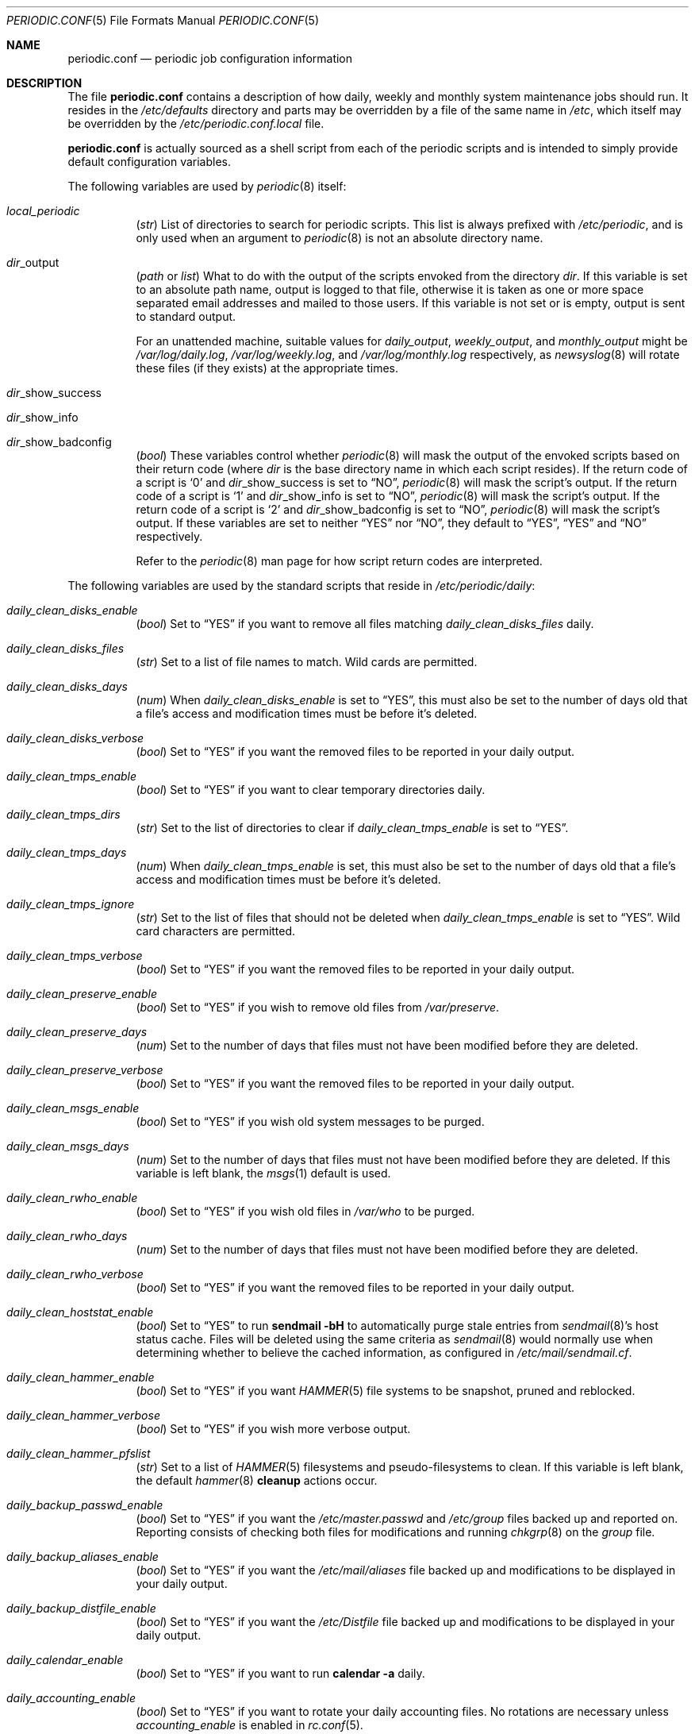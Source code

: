 .\"-
.\" Copyright (c) 2000 Brian Somers <brian@Awfulhak.org>
.\" All rights reserved.
.\"
.\" Redistribution and use in source and binary forms, with or without
.\" modification, are permitted provided that the following conditions
.\" are met:
.\" 1. Redistributions of source code must retain the above copyright
.\"    notice, this list of conditions and the following disclaimer.
.\" 2. Redistributions in binary form must reproduce the above copyright
.\"    notice, this list of conditions and the following disclaimer in the
.\"    documentation and/or other materials provided with the distribution.
.\"
.\" THIS SOFTWARE IS PROVIDED BY THE AUTHOR AND CONTRIBUTORS ``AS IS'' AND
.\" ANY EXPRESS OR IMPLIED WARRANTIES, INCLUDING, BUT NOT LIMITED TO, THE
.\" IMPLIED WARRANTIES OF MERCHANTABILITY AND FITNESS FOR A PARTICULAR PURPOSE
.\" ARE DISCLAIMED.  IN NO EVENT SHALL THE AUTHOR OR CONTRIBUTORS BE LIABLE
.\" FOR ANY DIRECT, INDIRECT, INCIDENTAL, SPECIAL, EXEMPLARY, OR CONSEQUENTIAL
.\" DAMAGES (INCLUDING, BUT NOT LIMITED TO, PROCUREMENT OF SUBSTITUTE GOODS
.\" OR SERVICES; LOSS OF USE, DATA, OR PROFITS; OR BUSINESS INTERRUPTION)
.\" HOWEVER CAUSED AND ON ANY THEORY OF LIABILITY, WHETHER IN CONTRACT, STRICT
.\" LIABILITY, OR TORT (INCLUDING NEGLIGENCE OR OTHERWISE) ARISING IN ANY WAY
.\" OUT OF THE USE OF THIS SOFTWARE, EVEN IF ADVISED OF THE POSSIBILITY OF
.\" SUCH DAMAGE.
.\"
.\" $FreeBSD: src/share/man/man5/periodic.conf.5,v 1.8.2.22 2003/02/08 21:42:01 gshapiro Exp $
.\"
.Dd June 9, 2016
.Dt PERIODIC.CONF 5
.Os
.Sh NAME
.Nm periodic.conf
.Nd periodic job configuration information
.Sh DESCRIPTION
The file
.Nm
contains a description of how daily, weekly and monthly system maintenance
jobs should run.
It resides in the
.Pa /etc/defaults
directory and parts may be overridden by a file of the same name in
.Pa /etc ,
which itself may be overridden by the
.Pa /etc/periodic.conf.local
file.
.Pp
.Nm
is actually sourced as a shell script from each of the periodic scripts
and is intended to simply provide default configuration variables.
.Pp
The following variables are used by
.Xr periodic 8
itself:
.Bl -tag -offset 4n -width 2n
.It Va local_periodic
.Pq Vt str
List of directories to search for periodic scripts.
This list is always prefixed with
.Pa /etc/periodic ,
and is only used when an argument to
.Xr periodic 8
is not an absolute directory name.
.It Va dir Ns No _output
.Pq Vt path No or Vt list
What to do with the output of the scripts envoked from
the directory
.Ar dir .
If this variable is set to an absolute path name, output is logged to
that file, otherwise it is taken as one or more space separated email
addresses and mailed to those users.
If this variable is not set or is empty, output is sent to standard output.
.Pp
For an unattended machine, suitable values for
.Va daily_output ,
.Va weekly_output ,
and
.Va monthly_output
might be
.Pa /var/log/daily.log ,
.Pa /var/log/weekly.log ,
and
.Pa /var/log/monthly.log
respectively, as
.Xr newsyslog 8
will rotate these files (if they exists) at the appropriate times.
.It Va dir Ns No _show_success
.It Va dir Ns No _show_info
.It Va dir Ns No _show_badconfig
.Pq Vt bool
These variables control whether
.Xr periodic 8
will mask the output of the envoked scripts based on their return code
(where
.Ar dir
is the base directory name in which each script resides).
If the return code of a script is
.Sq 0
and
.Va dir Ns No _show_success
is set to
.Dq NO ,
.Xr periodic 8
will mask the script's output.
If the return code of a script is
.Sq 1
and
.Va dir Ns No _show_info
is set to
.Dq NO ,
.Xr periodic 8
will mask the script's output.
If the return code of a script is
.Sq 2
and
.Va dir Ns No _show_badconfig
is set to
.Dq NO ,
.Xr periodic 8
will mask the script's output.
If these variables are set to neither
.Dq YES
nor
.Dq NO ,
they default to
.Dq YES ,
.Dq YES
and
.Dq NO
respectively.
.Pp
Refer to the
.Xr periodic 8
man page for how script return codes are interpreted.
.El
.Pp
The following variables are used by the standard scripts that reside in
.Pa /etc/periodic/daily :
.Bl -tag -offset 4n -width 2n
.It Va daily_clean_disks_enable
.Pq Vt bool
Set to
.Dq YES
if you want to remove all files matching
.Va daily_clean_disks_files
daily.
.It Va daily_clean_disks_files
.Pq Vt str
Set to a list of file names to match.
Wild cards are permitted.
.It Va daily_clean_disks_days
.Pq Vt num
When
.Va daily_clean_disks_enable
is set to
.Dq YES ,
this must also be set to the number of days old that a file's access
and modification times must be before it's deleted.
.It Va daily_clean_disks_verbose
.Pq Vt bool
Set to
.Dq YES
if you want the removed files to be reported in your daily output.
.It Va daily_clean_tmps_enable
.Pq Vt bool
Set to
.Dq YES
if you want to clear temporary directories daily.
.It Va daily_clean_tmps_dirs
.Pq Vt str
Set to the list of directories to clear if
.Va daily_clean_tmps_enable
is set to
.Dq YES .
.It Va daily_clean_tmps_days
.Pq Vt num
When
.Va daily_clean_tmps_enable
is set, this must also be set to the number of days old that a file's access
and modification times must be before it's deleted.
.It Va daily_clean_tmps_ignore
.Pq Vt str
Set to the list of files that should not be deleted when
.Va daily_clean_tmps_enable
is set to
.Dq YES .
Wild card characters are permitted.
.It Va daily_clean_tmps_verbose
.Pq Vt bool
Set to
.Dq YES
if you want the removed files to be reported in your daily output.
.It Va daily_clean_preserve_enable
.Pq Vt bool
Set to
.Dq YES
if you wish to remove old files from
.Pa /var/preserve .
.It Va daily_clean_preserve_days
.Pq Vt num
Set to the number of days that files must not have been modified before
they are deleted.
.It Va daily_clean_preserve_verbose
.Pq Vt bool
Set to
.Dq YES
if you want the removed files to be reported in your daily output.
.It Va daily_clean_msgs_enable
.Pq Vt bool
Set to
.Dq YES
if you wish old system messages to be purged.
.It Va daily_clean_msgs_days
.Pq Vt num
Set to the number of days that files must not have been modified before
they are deleted.
If this variable is left blank, the
.Xr msgs 1
default is used.
.It Va daily_clean_rwho_enable
.Pq Vt bool
Set to
.Dq YES
if you wish old files in
.Pa /var/who
to be purged.
.It Va daily_clean_rwho_days
.Pq Vt num
Set to the number of days that files must not have been modified before
they are deleted.
.It Va daily_clean_rwho_verbose
.Pq Vt bool
Set to
.Dq YES
if you want the removed files to be reported in your daily output.
.It Va daily_clean_hoststat_enable
.Pq Vt bool
Set to
.Dq YES
to run
.Nm sendmail Fl bH
to automatically purge stale entries from
.Xr sendmail 8 Ns 's
host status cache.
Files will be deleted using the same criteria as
.Xr sendmail 8
would normally use when determining whether to believe the cached information,
as configured in
.Pa /etc/mail/sendmail.cf .
.It Va daily_clean_hammer_enable
.Pq Vt bool
Set to
.Dq YES
if you want
.Xr HAMMER 5
file systems to be snapshot, pruned and reblocked.
.It Va daily_clean_hammer_verbose
.Pq Vt bool
Set to
.Dq YES
if you wish more verbose output.
.It Va daily_clean_hammer_pfslist
.Pq Vt str
Set to a list of
.Xr HAMMER 5
filesystems and pseudo-filesystems to clean.
If this variable is left blank, the default
.Xr hammer 8
.Ic cleanup
actions occur.
.It Va daily_backup_passwd_enable
.Pq Vt bool
Set to
.Dq YES
if you want the
.Pa /etc/master.passwd
and
.Pa /etc/group
files backed up and reported on.
Reporting consists of checking both files for modifications and running
.Xr chkgrp 8
on the
.Pa group
file.
.It Va daily_backup_aliases_enable
.Pq Vt bool
Set to
.Dq YES
if you want the
.Pa /etc/mail/aliases
file backed up and modifications to be displayed in your daily output.
.It Va daily_backup_distfile_enable
.Pq Vt bool
Set to
.Dq YES
if you want the
.Pa /etc/Distfile
file backed up and modifications to be displayed in your daily output.
.It Va daily_calendar_enable
.Pq Vt bool
Set to
.Dq YES
if you want to run
.Ic calendar -a
daily.
.It Va daily_accounting_enable
.Pq Vt bool
Set to
.Dq YES
if you want to rotate your daily accounting files.
No rotations are necessary unless
.Va accounting_enable
is enabled in
.Xr rc.conf 5 .
.It Va daily_accounting_compress
.Pq Vt bool
Set to
.Dq YES
if you want your daily accounting files to be compressed using
.Xr gzip 1 .
.It Va daily_accounting_save
.Pq Vt num
When
.Va daily_accounting_enable
is set, this may also be set to the number of daily accounting files that are
to be saved.
The default is
.Dq 3 .
.It Va daily_accounting_flags
.Pq Vt str
Set to the arguments to pass to the
.Xr sa 8
utility (in addition to
.Fl s )
when
.Va daily_accounting_enable
is set to
.Dq YES .
The default is
.Fl q .
.It Va daily_distfile_enable
.Pq Vt bool
Set to
.Dq YES
if you want to run
.Xr rdist 1
daily.
The
.Pa /etc/Distfile
file must also exist.
.It Va daily_news_expire_enable
.Pq Vt bool
Set to
.Dq YES
if you want to run
.Pa /etc/news.expire .
.It Va daily_status_disks_enable
.Pq Vt bool
Set to
.Dq YES
if you want to run
.Xr df 1
(with the arguments supplied in
.Va daily_status_disks_df_flags )
and
.Ic dump -W .
.It Va daily_status_disks_df_flags
.Pq Vt str
Set to the arguments for the
.Xr df 1
utility when
.Va daily_status_disks_enable
is set to
.Dq YES .
.It Va daily_status_network_enable
.Pq Vt bool
Set to
.Dq YES
if you want to run
.Ic netstat -i .
.It Va daily_status_network_usedns
.Pq Vt bool
Set to
.Dq YES
if you want to run
.Xr netstat 1
without the
.Fl n
option (to do DNS lookups).
.It Va daily_status_rwho_enable
.Pq Vt bool
Set to
.Dq YES
if you want to run
.Xr uptime 1
(or
.Xr ruptime 1
if
.Va rwhod_enable
is set to
.Dq YES
in
.Pa /etc/rc.conf ) .
.It Va daily_status_mailq_enable
.Pq Vt bool
Set to
.Dq YES
if you want to run
.Xr mailq 1 .
.It Va daily_status_mailq_shorten
.Pq Vt bool
Set to
.Dq YES
if you want to shorten the
.Nm mailq
output when
.Va daily_status_mailq_enable
is set to
.Dq YES .
.It Va daily_status_include_submit_mailq
.Pq Vt bool
Set to
.Dq YES
if you also want to run
.Xr mailq 1
on the submit mail queue when
.Va daily_status_mailq_enable
is set to
.Dq YES .
This may not work with MTAs other than
.Xr sendmail 8 .
.It Va daily_status_security_enable
.Pq Vt bool
Set to
.Dq YES
if you want to run the security check.
The security check is another set of
.Xr periodic 8
scripts.
The system defaults are in
.Pa /etc/periodic/security .
Local scripts should be placed in
.Pa /usr/local/etc/periodic/security .
See the
.Xr periodic 8
manual page for more information.
.It Va daily_status_security_inline
.Pq Vt bool
Set to
.Dq YES
if you want the security check output inline.
The default is to either mail or log the output according to the value of
.Va daily_status_security_output .
.It Va daily_status_security_logdir
.Pq Vt str
The directory where the security scripts expect the system's log files.
.It Va daily_status_security_output
.Pq Vt str
Where to send the output of the security check if
.Va daily_status_security_inline
is set to
.Dq NO .
This variable behaves in the same way as the
.Va *_output
variables above, namely it can be set either to one or more email addresses
or to an absolute file name.
.It Va daily_status_security_diff_flags
.Pq Vt str
Set to the arguments to pass to the
.Xr diff 1
utility when generating differences.
The default is
.Fl u .
.It Va daily_status_security_chksetuid_enable
.Pq Vt bool
Set to
.Dq YES
to compare the modes and modification times of setuid executables with
the previous day's values.
.It Va daily_status_security_chkmounts_enable
.Pq Vt bool
Set to
.Dq YES
to check for changes in mounted filesystems to the previous day's values.
.It Va daily_status_security_chkmounts_ignore
Set to the list of filesystem types that should not be checked when
.Va daily_status_security_chkmounts_enable
is set to
.Dq YES .
.It Va daily_status_security_nomfs
.Pq Vt bool
Set to
.Dq YES
if you want to ignore
.Xr mfs 8
mounts when comparing against yesterdays filesystem mounts in the
.Va daily_status_security_chkmounts_enable
check.
.It Va daily_status_security_chkuid0_enable
.Pq Vt bool
Set to
.Dq YES
to check
.Pa /etc/master.passwd
for accounts with uid 0.
.It Va daily_status_security_passwdless_enable
.Pq Vt bool
Set to
.Dq YES
to check
.Pa /etc/master.passwd
for accounts with empty passwords.
.It Va daily_status_security_logincheck_enable
.Pq Vt bool
Set to
.Dq Li YES
to check
.Pa /etc/login.conf
ownership, see
.Xr login.conf 5
for more information.
.It Va daily_status_security_ipfwdenied_enable
.Pq Vt bool
Set to
.Dq YES
to show log entries for packets denied by
.Xr ipfw 8
since yesterday's check.
.It Va daily_status_security_pfdenied_enable
.Pq Vt bool
Set to
.Dq YES
to show log entries for packets denied by
.Xr pf 4
since yesterday's check.
.It Va daily_status_security_ipfwlimit_enable
.Pq Vt bool
Set to
.Dq YES
to display
.Xr ipfw 8
rules that have reached their verbosity limit.
.It Va daily_status_security_ip6fwdenied_enable
.Pq Vt bool
Set to
.Dq YES
to show log entries for packets denied by
.Xr ip6fw 8
since yesterday's check.
.It Va daily_status_security_ip6fwlimit_enable
.Pq Vt bool
Set to
.Dq YES
to display
.Xr ip6fw 8
rules that have reached their verbosity limit.
.It Va daily_status_security_kernelmsg_enable
.Pq Vt bool
Set to
.Dq YES
to show new
.Xr dmesg 8
entries since yesterday's check.
.It Va daily_status_security_loginfail_enable
.Pq Vt bool
Set to
.Dq YES
to display failed logins from
.Pa /var/log/messages
in the previous day.
.It Va daily_status_security_tcpwrap_enable
.Pq Vt bool
Set to
.Dq YES
to display connections denied by tcpwrappers (see
.Xr hosts_access 5 )
from
.Pa /var/log/messages
during the previous day.
.It Va daily_status_mail_rejects_enable
.Pq Vt bool
Set to
.Dq YES
if you want to summarise mail rejections logged to
.Pa /var/log/maillog
for the previous day.
.It Va daily_status_mail_rejects_logs
.Pq Vt num
Set to the number of maillog files that should be checked
for yesterday's mail rejects.
.It Va daily_status_named_enable
.Pq Vt bool
Set to
.Dq YES
if you want to summarise denied zone transfers (AXFR and IXFR)
for the previous day.
.It Va daily_status_named_usedns
.Pq Vt bool
Set to
.Dq YES
if you want to enable reverse DNS lookups.
.It Va daily_queuerun_enable
.Pq Vt bool
Set to
.Dq YES
if you want to manually run the mail queue at least once a day.
.It Va daily_submit_queuerun
.Pq Vt bool
Set to
.Dq YES
if you also want to manually run the submit mail queue at least once a day
when
.Va daily_queuerun_enable
is set to
.Dq YES .
.It Va daily_local
.Pq Vt str
Set to a list of extra scripts that should be run after all other
daily scripts.
All scripts must be absolute path names.
.El
.Pp
The following variables are used by the standard scripts that reside in
.Pa /etc/periodic/weekly :
.Bl -tag -offset 4n -width 2n
.It Va weekly_clean_kvmdb_enable
.Pq Vt bool
Set to
.Dq YES
if you want to purge old
.Pa /var/db/kvm_*.db
files.
The kvm file for the current kernel will not be purged.
.It Va weekly_clean_kvmdb_days
.Pq Vt num
Set to the number of days that the file must not have been accessed
before being deleted.
.It Va weekly_clean_kvmdb_verbose
.Pq Vt bool
Set to
.Dq YES
if you want the removed files to be reported in your weekly output.
.It Va weekly_locate_enable
.Pq Vt bool
Set to
.Dq YES
if you want to run
.Pa /usr/libexec/locate.updatedb .
This script is run using
.Ic nice -5
as user
.An nobody ,
and generates the table used by the
.Xr locate 1
command.
.It Va weekly_whatis_enable
.Pq Vt bool
Set to
.Dq YES
if you want to run
.Pa /usr/libexec/makewhatis.local .
This script regenerates the database used by the
.Xr apropos 1
command.
.It Va weekly_catman_enable
.Pq Vt bool
Set to
.Dq YES
if you want to run
.Pa /usr/libexec/catman.local .
This script processes all out of date man pages, speeding up the
.Xr man 1
command at the expense of disk space.
.It Va weekly_noid_enable
.Pq Vt bool
Set to
.Dq YES
if you want to locate orphaned files on the system.
An orphaned file is one with an invalid owner or group.
.It Va weekly_noid_dirs
.Pq Vt str
A list of directories under which orphaned files are searched for.
This would usually be set to
.Pa / .
.It Va weekly_local
.Pq Vt str
Set to a list of extra scripts that should be run after all other
weekly scripts.
All scripts must be absolute path names.
.El
.Pp
The following variables are used by the standard scripts that reside in
.Pa /etc/periodic/monthly :
.Bl -tag -offset 4n -width 2n
.It Va monthly_accounting_enable
.Pq Vt bool
Set to
.Dq YES
if you want to do login accounting using the
.Xr ac 8
command.
.It Va monthly_statistics_enable
.Pq Vt bool
Set to
.Dq YES
if you want to report non-identifying information about the OS to the
.Pa http://www.bsdstats.org
community site on the internet.
.It Va monthly_statistics_report_devices
.Pq Vt bool
When
.Va monthly_statistics_report_devices
is set, this may also be set to report additional device statistics.
.It Va monthly_local
.Pq Vt str
Set to a list of extra scripts that should be run after all other
monthly scripts.
All scripts must be absolute path names.
.El
.Sh FILES
.Bl -tag -width /etc/defaults/periodic.conf
.It Pa /etc/defaults/periodic.conf
The default configuration file.
This file contains all default variables and values.
.It Pa /etc/periodic.conf
The usual system specific variable override file.
.It Pa /etc/periodic.conf.local
An additional override file, useful when
.Pa /etc/periodic.conf
is shared or distributed.
.El
.Sh SEE ALSO
.Xr apropos 1 ,
.Xr calendar 1 ,
.Xr df 1 ,
.Xr diff 1 ,
.Xr gzip 1 ,
.Xr locate 1 ,
.Xr man 1 ,
.Xr msgs 1 ,
.Xr netstat 1 ,
.Xr nice 1 ,
.Xr rdist 1 ,
.Xr rc.conf 5 ,
.Xr ac 8 ,
.Xr chkgrp 8 ,
.Xr dump 8 ,
.Xr mfs 8 ,
.Xr newsyslog 8 ,
.Xr periodic 8 ,
.Xr sendmail 8
.Sh HISTORY
The
.Nm
file appeared in
.Fx 4.1 .
.Sh AUTHORS
.An Brian Somers Aq Mt brian@Awfulhak.org .
